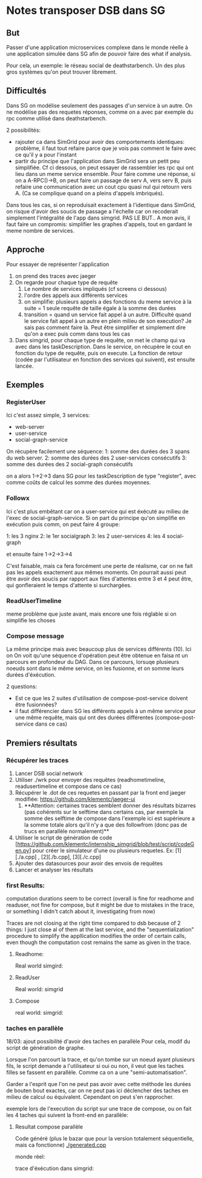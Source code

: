 * Notes transposer DSB dans SG
** But

Passer d'une application microservices complexe dans le monde réelle à une
application simulée dans SG afin de pouvoir faire des what if analysis.

Pour cela, un exemple: le réseau social de deathstarbench. Un des plus gros
systèmes qu'on peut trouver librement. 
** Difficultés

Dans SG on modélise seulement des passages d'un service à un autre. On ne
modélise pas des requetes réponses, comme on a avec par exemple du rpc comme
utilisé dans deathstarbench.

2 possibilités:
- rajouter ca dans SimGrid pour avoir des comportements identiques: problème, il
  faut tout refaire parce que je vois pas comment le faire avec ce qu'il y a
  pour l'instant
- partir du principe que l'application dans SimGrid sera un petit peu
  simplifiée. Cf ci dessous, on peut essayer de rassembler les rpc qui ont lieu
  dans un meme service ensemble. Pour faire comme une réponse, si on a
  A-RPC()->B, on peut faire un passage de serv A, vers serv B, puis refaire une
  communication avec un cout cpu quasi nul qui retourn vers A. (Ca se complique
  quand on a pleins d'appels imbriqués).

Dans tous les cas, si on reproduisait exactement à l'identique dans SimGrid, on
risque d'avoir des soucis de passage a l'échelle car on recoderait simplement
l'intégralité de l'app dans simgrid. PAS LE BUT..
A mon avis, il faut faire un compromis: simplifier les graphes d'appels, tout en
gardant le meme nombre de services.

** Approche

Pour essayer de représenter l'application
1. on prend des traces avec jaeger
2. On regarde pour chaque type de requête
   1. Le nombre de services impliqués (cf screens ci dessous)
   2. l'ordre des appels aux différents services
   3. on simplifie: plusieurs appels a des fonctions du meme service à la suite
      = 1 seule requête de taille égale à la somme des durées
   4. transition = quand un service fait appel à un autre. Difficulté quand le
      service fait appel à un autre en plein milieu de son execution? Je sais
      pas comment faire là. Peut être simplifier et simplement dire qu'on a exec
      puis comm dans tous les cas
3. Dans simgrid, pour chaque type de requête, on met le champ qui va avec dans
   les taskDescription. Dans le service, on récupère le cout en fonction du type
   de requête, puis on execute. La fonction de retour (codée par l'utilisateur
   en fonction des services qui suivent), est ensuite lancée.

** Exemples

*** RegisterUser

[[./timeline_register.png]]

[[./graph_register.png]]


Ici c'est assez simple, 3 services:
- web-server
- user-service
- social-graph-service

On récupère facilement une séquence:
1: somme des durées des 3 spans du web server.
2: somme des durées des 2 user-services consécutifs
3: somme des durées des 2 social-graph consécutifs

on a alors 1->2->3 dans SG pour les taskDescription de type "register", avec
comme coûts de calcul les somme des durées moyennes.

*** Followx

[[./timeline_follow.png]]

[[./graph_follow.png]]

Ici c'est plus embêtant car on a user-service qui est éxécuté au milieu de
l'exec de social-graph-service. Si on part du principe qu'on simplifie en
exécution puis comm, on peut faire 4 groupe:

1: les 3 nginx
2: le 1er socialgraph
3: les 2 user-services
4: les 4 social-graph

et ensuite faire 1->2->3->4

C'est faisable, mais ca fera forcément une perte de réalisme, car on ne fait pas
les appels exactement aux mêmes moments. On pourrait aussi peut être avoir des
soucis par rapport aux files d'attentes entre 3 et 4 peut être, qui gonfleraient
le temps d'attente si surchargées.

*** ReadUserTimeline

[[./timeline_readUserTimeline.png]]

[[./graph_readUserTimeline.png]]

meme problème que juste avant, mais encore une fois réglable si on simplifie les choses

*** Compose message

[[./timeline_compose.png]]

[[./graph_compose.png]]


La même principe mais avec beaucoup plus de services différents (10). Ici on
On voit qu'une séquence d'opération peut être obtenue en faisa nt un parcours en
profondeur du DAG. Dans ce parcours, lorsuqe plusieurs noeuds sont dans le même
service, on les fusionne, et on somme leurs durées d'éxécution. 

2 questions: 
- Est ce que les 2 suites d'utilisation de compose-post-service doivent être
  fusionnées?
- il faut différencier dans SG les différents appels à un même service pour une
  même requête, mais qui ont des durées différentes (compose-post-service dans
  ce cas) 

** Premiers résultats

*** Récupérer les traces

1. Lancer DSB social network
2. Utiliser ./wrk pour envoyer des requêtes (readhometimeline, readusertimeline
   et compose dans ce cas)
3. Récupérer le .dot de ces requetes en passant par la front end jaeger
   modifiée: https://github.com/klementc/jaeger-ui
   1. **Attention: certaines traces semblent donner des résultats bizarres (pas
      cohérents sur le selftime dans certains cas, par exemple la somme des
      selftime de compose dans l'exemple ici est supérieure a la somme totale
      alors qu'il n'y a que des followfrom (donc pas de trucs en parallèle
      normalement)**
4. Utiliser le script de génération de code
   [https://github.com/klementc/internship_simgrid/blob/test/script/codeGen.py] pour créer le simulateur d'une ou
   plusieurs requetes. Ex: [1][./a.cpp] , [2][./b.cpp], [3][./c.cpp]
5. Ajouter des datasources pour avoir des envois de requêtes
6. Lancer et analyser les résultats



*** first Results:
computation durations seem to be correct (overall is fine for readhome and
readuser, not fine for compose, but it might be due to mistakes in the trace, or
something I didn't catch about it, investigating from now)

Traces are not closing at the right time compared to dsb because of 2 things: I
just close al of them at the last service, and the "sequentialization" procedure
to simplify the appllication modifies the order of certain calls, even though
the computation cost remains the same as given in the trace.
**** Readhome:
Real world
[[./jaeg_readhome.png]]
simgird:
[[./comp_readhome_sg.png]]

**** ReadUser

Real world:
[[./jaeg_readuser.png]]
simgrid
[[./comp_readuser_sg.png]]

**** Compose
real world:
[[./jaeg_compose.png]]
simgrid:
[[./comp_compose_sg.png]]

*** taches en parallèle

18/03: ajout possibilité d'avoir des taches en parallèle
Pour cela, modif du script de génération de graphe.

Lorsque l'on parcourt la trace, et qu'on tombe sur un noeud ayant plusieurs
fils, le script demande a l'utilisateur si oui ou non, il veut que les taches
filles se fassent en parallèle. Comme ca on a une "semi-automatisation".

Garder a l'esprit que l'on ne peut pas avoir avec cette méthode les durées de
bouten bout exactes, car on ne peut pas ici déclencher des taches en milieu de
calcul ou équivalent. Cependant on peut s'en rapprocher.

exemple lors de l'execution du script sur une trace de compose, ou on fait les 4
taches qui suivent la front-end en parallèle:

[[./example_script.png]]

**** Resultat compose parallèle

Code généré (plus le bazar que pour la version totalement séquentielle, mais ca
fonctionne)
[[./generated.cpp]]

monde réel:

[[./jaeg_compose.png]]

trace d'éxécution dans simgrid:

[[./comp_compose_sg_par.png]]
